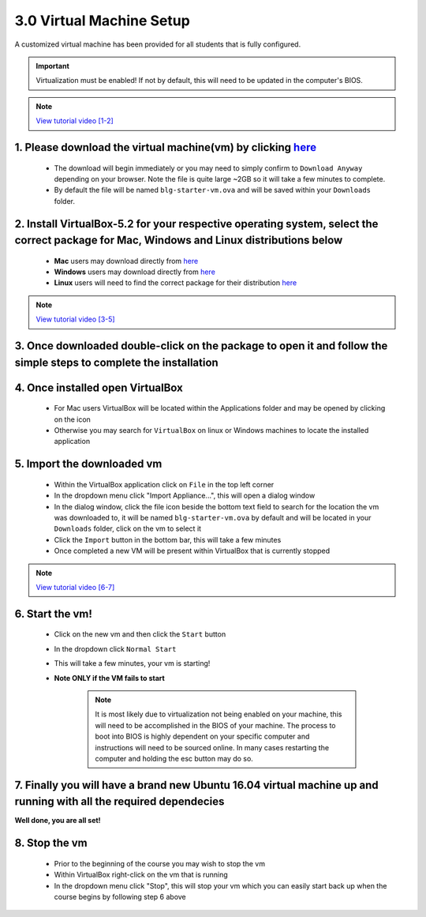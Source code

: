 3.0 Virtual Machine Setup
=========================

A customized virtual machine has been provided for all students that is fully configured.

.. important::
    Virtualization must be enabled!  If not by default, this will need to be updated in the computer's BIOS.

.. note::
    `View tutorial video [1-2] <https://drive.google.com/open?id=1vtPL7J3hlZxzuBm5pb6q3efNo2QO7vFX>`_

1. Please download the virtual machine(vm) by clicking `here <https://doc-10-2c-docs.googleusercontent.com/docs/securesc/igkeiahnam4lja33180ajmi08i69pr3n/b2pqii0b7kiv6d6lakia49qe4tbhhubf/1551448800000/04776086860009277756/04776086860009277756/1R5N7nEwPcAuGogMDVFdqtxeoJcpIcgdy?e=download&nonce=10d2f448c2kkc&user=04776086860009277756&hash=9fcu3dthrh0lj68ffdf4aeldf7ucpui7>`_ 
------------------------------------------
    - The download will begin immediately or you may need to simply confirm to ``Download Anyway`` depending on your browser. Note the file is quite large ~2GB so it will take a few minutes to complete.
    - By default the file will be named ``blg-starter-vm.ova`` and will be saved within your ``Downloads`` folder.

2. Install VirtualBox-5.2 for your respective operating system, select the correct package for Mac, Windows and Linux distributions below
------------------------------------------
    - **Mac** users may download directly from `here <https://download.virtualbox.org/virtualbox/5.2.18/VirtualBox-5.2.18-124319-OSX.dmg>`_
    - **Windows** users may download directly from `here <https://download.virtualbox.org/virtualbox/5.2.18/VirtualBox-5.2.18-124319-Win.exe>`_
    - **Linux** users will need to find the correct package for their distribution `here <https://www.virtualbox.org/wiki/Linux_Downloads>`_

.. note::
    `View tutorial video [3-5] <https://drive.google.com/open?id=1OS__-eel732JHGTRH6RUODKrHYQD6gUx>`_

3. Once downloaded double-click on the package to open it and follow the simple steps to complete the installation
------------------------------------------

4. Once installed open VirtualBox
------------------------------------------
    - For Mac users VirtualBox will be located within the Applications folder and may be opened by clicking on the icon
    - Otherwise you may search for ``VirtualBox`` on linux or Windows machines to locate the installed application  

5.  Import the downloaded vm 
------------------------------------------
    - Within the VirtualBox application click on ``File`` in the top left corner
    - In the dropdown menu click "Import Appliance...", this will open a dialog window
    - In the dialog window, click the file icon beside the bottom text field to search for the location the vm was downloaded to, it will be named ``blg-starter-vm.ova`` by default and will be located in your ``Downloads`` folder, click on the vm to select it
    - Click the ``Import`` button in the bottom bar, this will take a few minutes
    - Once completed a new VM will be present within VirtualBox that is currently stopped

.. note::
    `View tutorial video [6-7] <https://drive.google.com/open?id=1yAq4T3smp91JpzwIvSCkGfDGEha1mjdo>`_

6. Start the vm! 
------------------------------------------
    - Click on the new vm and then click the ``Start`` button
    - In the dropdown click ``Normal Start``
    - This will take a few minutes, your vm is starting!
    - **Note ONLY if the VM fails to start** 
    
        .. note::
            It is most likely due to virtualization not being enabled on your machine, this will need to be accomplished in the BIOS of your machine.  The process to boot into BIOS is highly dependent on your specific computer and instructions will need to be sourced online.  In many cases restarting the computer and holding the esc button may do so.

7. Finally you will have a brand new Ubuntu 16.04 virtual machine up and running with all the required dependecies
------------------------------------------

**Well done, you are all set!**

8. Stop the vm
------------------------------------------
    - Prior to the beginning of the course you may wish to stop the vm
    - Within VirtualBox right-click on the vm that is running
    - In the dropdown menu click "Stop", this will stop your vm which you can easily start back up when the course begins by following step 6 above